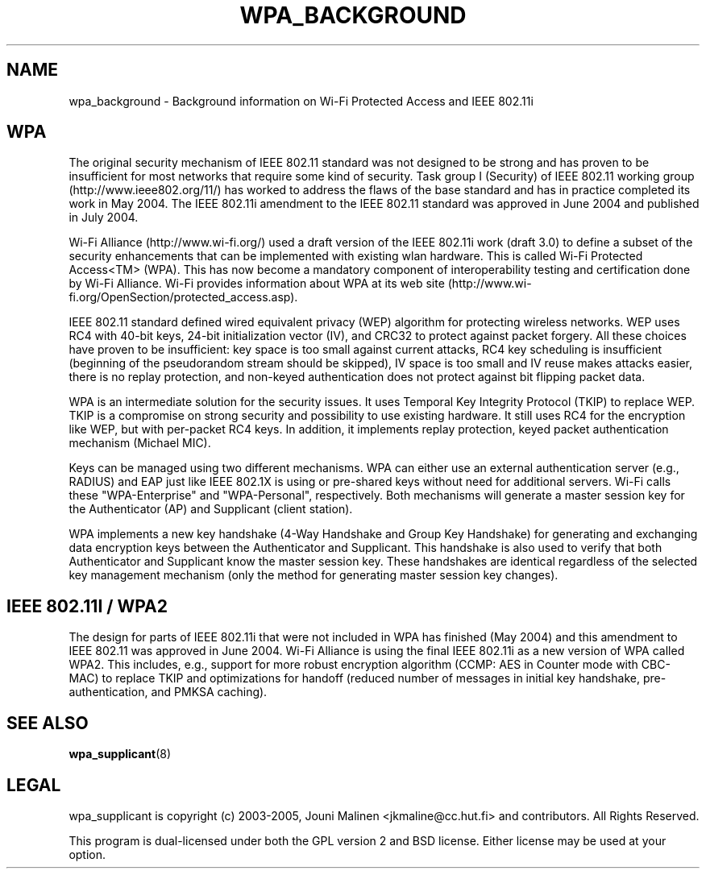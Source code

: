 .\" This manpage has been automatically generated by docbook2man 
.\" from a DocBook document.  This tool can be found at:
.\" <http://shell.ipoline.com/~elmert/comp/docbook2X/> 
.\" Please send any bug reports, improvements, comments, patches, 
.\" etc. to Steve Cheng <steve@ggi-project.org>.
.TH "WPA_BACKGROUND" "8" "06 May 2006" "" ""

.SH NAME
wpa_background \- Background information on Wi-Fi Protected Access and IEEE 802.11i
.SH "WPA"
.PP
The original security mechanism of IEEE 802.11 standard was
not designed to be strong and has proven to be insufficient for
most networks that require some kind of security. Task group I
(Security) of IEEE 802.11 working group
(http://www.ieee802.org/11/) has worked to address the flaws of
the base standard and has in practice completed its work in May
2004. The IEEE 802.11i amendment to the IEEE 802.11 standard was
approved in June 2004 and published in July 2004.
.PP
Wi-Fi Alliance (http://www.wi-fi.org/) used a draft version
of the IEEE 802.11i work (draft 3.0) to define a subset of the
security enhancements that can be implemented with existing wlan
hardware. This is called Wi-Fi Protected Access<TM> (WPA). This
has now become a mandatory component of interoperability testing
and certification done by Wi-Fi Alliance. Wi-Fi provides
information about WPA at its web site
(http://www.wi-fi.org/OpenSection/protected_access.asp).
.PP
IEEE 802.11 standard defined wired equivalent privacy (WEP)
algorithm for protecting wireless networks. WEP uses RC4 with
40-bit keys, 24-bit initialization vector (IV), and CRC32 to
protect against packet forgery. All these choices have proven to
be insufficient: key space is too small against current attacks,
RC4 key scheduling is insufficient (beginning of the pseudorandom
stream should be skipped), IV space is too small and IV reuse
makes attacks easier, there is no replay protection, and non-keyed
authentication does not protect against bit flipping packet
data.
.PP
WPA is an intermediate solution for the security issues. It
uses Temporal Key Integrity Protocol (TKIP) to replace WEP. TKIP
is a compromise on strong security and possibility to use existing
hardware. It still uses RC4 for the encryption like WEP, but with
per-packet RC4 keys. In addition, it implements replay protection,
keyed packet authentication mechanism (Michael MIC).
.PP
Keys can be managed using two different mechanisms. WPA can
either use an external authentication server (e.g., RADIUS) and
EAP just like IEEE 802.1X is using or pre-shared keys without need
for additional servers. Wi-Fi calls these "WPA-Enterprise" and
"WPA-Personal", respectively. Both mechanisms will generate a
master session key for the Authenticator (AP) and Supplicant
(client station).
.PP
WPA implements a new key handshake (4-Way Handshake and
Group Key Handshake) for generating and exchanging data encryption
keys between the Authenticator and Supplicant. This handshake is
also used to verify that both Authenticator and Supplicant know
the master session key. These handshakes are identical regardless
of the selected key management mechanism (only the method for
generating master session key changes).
.SH "IEEE 802.11I / WPA2"
.PP
The design for parts of IEEE 802.11i that were not included
in WPA has finished (May 2004) and this amendment to IEEE 802.11
was approved in June 2004. Wi-Fi Alliance is using the final IEEE
802.11i as a new version of WPA called WPA2. This includes, e.g.,
support for more robust encryption algorithm (CCMP: AES in Counter
mode with CBC-MAC) to replace TKIP and optimizations for handoff
(reduced number of messages in initial key handshake,
pre-authentication, and PMKSA caching).
.SH "SEE ALSO"
.PP
\fBwpa_supplicant\fR(8)
.SH "LEGAL"
.PP
wpa_supplicant is copyright (c) 2003-2005,
Jouni Malinen <jkmaline@cc.hut.fi> and
contributors.
All Rights Reserved.
.PP
This program is dual-licensed under both the GPL version 2
and BSD license. Either license may be used at your option.
